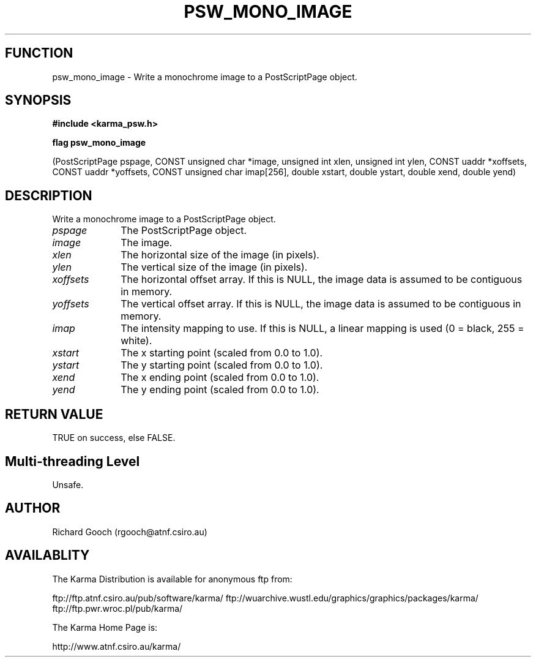 .TH PSW_MONO_IMAGE 3 "13 Nov 2005" "Karma Distribution"
.SH FUNCTION
psw_mono_image \- Write a monochrome image to a PostScriptPage object.
.SH SYNOPSIS
.B #include <karma_psw.h>
.sp
.B flag psw_mono_image
.sp
(PostScriptPage pspage, CONST unsigned char *image,
unsigned int xlen, unsigned int ylen,
CONST uaddr *xoffsets, CONST uaddr *yoffsets,
CONST unsigned char imap[256],
double xstart, double ystart, double xend, double yend)
.SH DESCRIPTION
Write a monochrome image to a PostScriptPage object.
.IP \fIpspage\fP 1i
The PostScriptPage object.
.IP \fIimage\fP 1i
The image.
.IP \fIxlen\fP 1i
The horizontal size of the image (in pixels).
.IP \fIylen\fP 1i
The vertical size of the image (in pixels).
.IP \fIxoffsets\fP 1i
The horizontal offset array. If this is NULL, the image data is
assumed to be contiguous in memory.
.IP \fIyoffsets\fP 1i
The vertical offset array. If this is NULL, the image data is
assumed to be contiguous in memory.
.IP \fIimap\fP 1i
The intensity mapping to use. If this is NULL, a linear mapping is
used (0 = black, 255 = white).
.IP \fIxstart\fP 1i
The x starting point (scaled from 0.0 to 1.0).
.IP \fIystart\fP 1i
The y starting point (scaled from 0.0 to 1.0).
.IP \fIxend\fP 1i
The x ending point (scaled from 0.0 to 1.0).
.IP \fIyend\fP 1i
The y ending point (scaled from 0.0 to 1.0).
.SH RETURN VALUE
TRUE on success, else FALSE.
.SH Multi-threading Level
Unsafe.
.SH AUTHOR
Richard Gooch (rgooch@atnf.csiro.au)
.SH AVAILABLITY
The Karma Distribution is available for anonymous ftp from:

ftp://ftp.atnf.csiro.au/pub/software/karma/
ftp://wuarchive.wustl.edu/graphics/graphics/packages/karma/
ftp://ftp.pwr.wroc.pl/pub/karma/

The Karma Home Page is:

http://www.atnf.csiro.au/karma/
